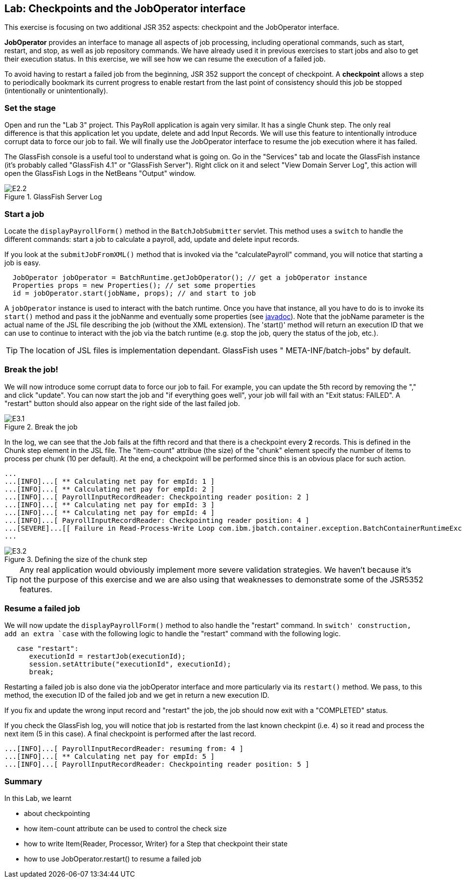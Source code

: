 :imagesdir: ../pic

== Lab: Checkpoints and the JobOperator interface

This exercise is focusing on two additional JSR 352 aspects: checkpoint and the JobOperator interface.

*JobOperator* provides an interface to manage all aspects of job processing, including operational commands, such as start, restart, and stop, as well as job repository commands. We have already used it in previous exercises to start jobs and also to get their execution status. In this exercise, we will see how we can resume the execution of a failed job.

To avoid having to restart a failed job from the beginning, JSR 352 support the concept of checkpoint. A *checkpoint* allows a step to periodically bookmark its current progress to enable restart from the last point of consistency should this job be stopped (intentionally or unintentionally).


=== Set the stage

Open and run the "Lab 3" project. This PayRoll application is again very similar. It has a single Chunk step. The only real difference is that this application let you update, delete and add Input Records. We will use this feature to intentionally introduce corrupt data to force our job to fail. We will finally use the JobOperator interface to resume the job execution where it has failed.


The GlassFish console is a useful tool to understand what is going on. Go in the "Services" tab and locate the GlassFish instance (it's probably called "GlassFish 4.1" or "GlassFish Server"). Right click on it and select "View Domain Server Log", this action will open the GlassFish Logs in the NetBeans "Output" window.

.GlassFish Server Log
image::E2.2.jpg[]

=== Start a job

Locate the `displayPayrollForm()` method in the `BatchJobSubmitter` servlet. This method uses a `switch` to handle the different commands: start a job to calculate a payroll, add, update and delete input records.

If you look at the `submitJobFromXML()` method that is invoked via the "calculatePayroll" command, you will notice that starting a job is easy.
[source, java]
----
  JobOperator jobOperator = BatchRuntime.getJobOperator(); // get a jobOperator instance
  Properties props = new Properties(); // set some properties
  id = jobOperator.start(jobName, props); // and start to job
----

 
A `jobOperator` instance is used to interact with the batch runtime. Once you have that instance, all you have to do is to invoke its `start()` method and pass it the jobNanme and eventually some properties (see  http://docs.oracle.com/javaee/7/api/javax/batch/operations/JobOperator.html#start[javadoc]). Note that the jobName parameter is the actual name of the JSL file describing the job (without the XML extension). The 'start()' method will return an execution ID that we can use to continue to interact with the job via the batch runtime (e.g. stop the job, query the status of the job, etc.).

--
TIP: The location of JSL files is implementation dependant. GlassFish uses " META-INF/batch-jobs" by default.  
--


=== Break the job!

We will now introduce some corrupt data to force our job to fail. For example, you can update the 5th record by removing the "," and click "update". You can now start the job and "if everything goes well", your job will fail with an "Exit status: FAILED". A "restart" button should also appear on the right side of the last failed job.

.Break the job
image::E3.1.jpg[]

In the log, we can see that the Job fails at the fifth record and that there is a checkpoint every *2* records. This is defined in the Chunk step element in the JSL file.
The "item-count" attribue (the size) of the "chunk" element specify the number of items to process per chunk (10 per default). At the end, a checkpoint will be performed since this is an obvious place for such action. 

[source]
----
...
...[INFO]...[ ** Calculating net pay for empId: 1 ]
...[INFO]...[ ** Calculating net pay for empId: 2 ]
...[INFO]...[ PayrollInputRecordReader: Checkpointing reader position: 2 ]
...[INFO]...[ ** Calculating net pay for empId: 3 ]
...[INFO]...[ ** Calculating net pay for empId: 4 ]
...[INFO]...[ PayrollInputRecordReader: Checkpointing reader position: 4 ]
...[SEVERE]...[[ Failure in Read-Process-Write Loop com.ibm.jbatch.container.exception.BatchContainerRuntimeException: java.util.NoSuchElementException]]
...
----

.Defining the size of the chunk step
image::E3.2.jpg[]

--
TIP: Any real application would obviously implement more severe validation strategies. We haven't because it's not the purpose of this exercise and we are also using that weaknesses to demonstrate some of the JSR5352 features. 
--


=== Resume a failed job

We will now update the  `displayPayrollForm()` method to also handle the "restart" command. In `switch' construction, add an extra `case` with the following logic to handle the "restart" command with the following logic.

[source, java]
----
   case "restart":
      executionId = restartJob(executionId);
      session.setAttribute("executionId", executionId);
      break;
----
Restarting a failed job is also done via the jobOperator interface and more particularly via its `restart()` method. We pass, to this method, the execution ID of the failed job and we get in return a new execution ID.

If you fix and update the wrong input record and "restart" the job, the job should now exit with a "COMPLETED" status.

If you check the GlassFish log, you will notice that job is restarted from the last known checkpint (i.e. 4) so it read and process the next item (5 in this case). A final checkpoint is performed after the last record. 

[source]
----
...[INFO]...[ PayrollInputRecordReader: resuming from: 4 ]
...[INFO]...[ ** Calculating net pay for empId: 5 ]
...[INFO]...[ PayrollInputRecordReader: Checkpointing reader position: 5 ]
----



=== Summary

In this Lab, we learnt

* about checkpointing
* how item-count attribute can be used to control the check size
* how to write Item{Reader, Processor, Writer} for a Step that checkpoint their state
* how to use JobOperator.restart() to resume a failed job





